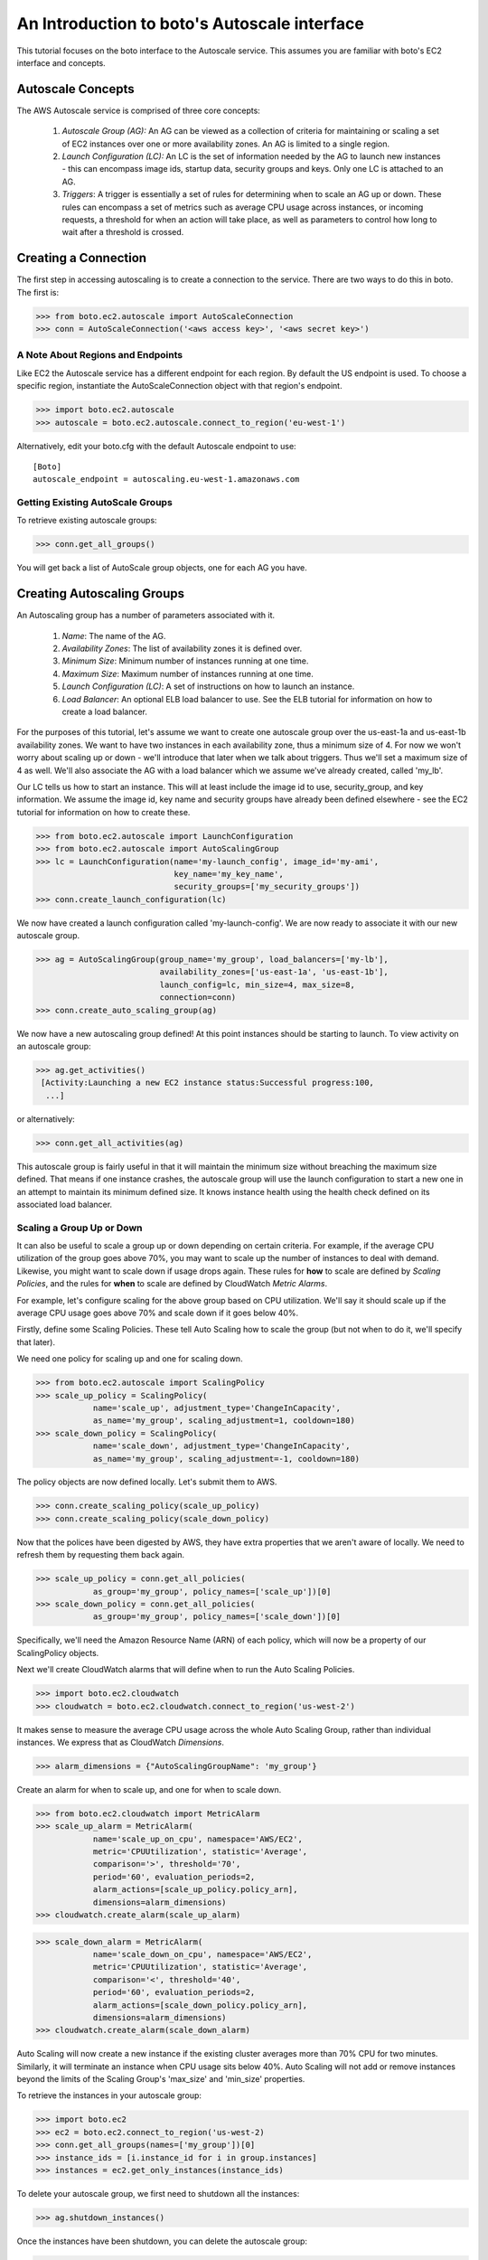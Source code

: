 .. _autoscale_tut:

=============================================
An Introduction to boto's Autoscale interface
=============================================

This tutorial focuses on the boto interface to the Autoscale service. This
assumes you are familiar with boto's EC2 interface and concepts.

Autoscale Concepts
------------------

The AWS Autoscale service is comprised of three core concepts:

 #. *Autoscale Group (AG):* An AG can be viewed as a collection of criteria for
    maintaining or scaling a set of EC2 instances over one or more availability
    zones. An AG is limited to a single region.
 #. *Launch Configuration (LC):* An LC is the set of information needed by the
    AG to launch new instances - this can encompass image ids, startup data,
    security groups and keys. Only one LC is attached to an AG.
 #. *Triggers*: A trigger is essentially a set of rules for determining when to
    scale an AG up or down. These rules can encompass a set of metrics such as
    average CPU usage across instances, or incoming requests, a threshold for
    when an action will take place, as well as parameters to control how long
    to wait after a threshold is crossed.

Creating a Connection
---------------------
The first step in accessing autoscaling is to create a connection to the service.
There are two ways to do this in boto.  The first is:

>>> from boto.ec2.autoscale import AutoScaleConnection
>>> conn = AutoScaleConnection('<aws access key>', '<aws secret key>')


A Note About Regions and Endpoints
^^^^^^^^^^^^^^^^^^^^^^^^^^^^^^^^^^
Like EC2 the Autoscale service has a different endpoint for each region. By
default the US endpoint is used. To choose a specific region, instantiate the
AutoScaleConnection object with that region's endpoint.

>>> import boto.ec2.autoscale
>>> autoscale = boto.ec2.autoscale.connect_to_region('eu-west-1')

Alternatively, edit your boto.cfg with the default Autoscale endpoint to use::

    [Boto]
    autoscale_endpoint = autoscaling.eu-west-1.amazonaws.com

Getting Existing AutoScale Groups
^^^^^^^^^^^^^^^^^^^^^^^^^^^^^^^^^

To retrieve existing autoscale groups:

>>> conn.get_all_groups()

You will get back a list of AutoScale group objects, one for each AG you have.

Creating Autoscaling Groups
---------------------------
An Autoscaling group has a number of parameters associated with it.

 #. *Name*: The name of the AG.
 #. *Availability Zones*: The list of availability zones it is defined over.
 #. *Minimum Size*: Minimum number of instances running at one time.
 #. *Maximum Size*: Maximum number of instances running at one time.
 #. *Launch Configuration (LC)*: A set of instructions on how to launch an instance.
 #. *Load Balancer*: An optional ELB load balancer to use. See the ELB tutorial
    for information on how to create a load balancer.

For the purposes of this tutorial, let's assume we want to create one autoscale
group over the us-east-1a and us-east-1b availability zones. We want to have
two instances in each availability zone, thus a minimum size of 4. For now we
won't worry about scaling up or down - we'll introduce that later when we talk
about triggers. Thus we'll set a maximum size of 4 as well. We'll also associate
the AG with a load balancer which we assume we've already created, called 'my_lb'.

Our LC tells us how to start an instance. This will at least include the image
id to use, security_group, and key information. We assume the image id, key
name and security groups have already been defined elsewhere - see the EC2
tutorial for information on how to create these.

>>> from boto.ec2.autoscale import LaunchConfiguration
>>> from boto.ec2.autoscale import AutoScalingGroup
>>> lc = LaunchConfiguration(name='my-launch_config', image_id='my-ami',
                             key_name='my_key_name',
                             security_groups=['my_security_groups'])
>>> conn.create_launch_configuration(lc)

We now have created a launch configuration called 'my-launch-config'. We are now
ready to associate it with our new autoscale group.

>>> ag = AutoScalingGroup(group_name='my_group', load_balancers=['my-lb'],
                          availability_zones=['us-east-1a', 'us-east-1b'],
                          launch_config=lc, min_size=4, max_size=8,
                          connection=conn)
>>> conn.create_auto_scaling_group(ag)

We now have a new autoscaling group defined! At this point instances should be
starting to launch. To view activity on an autoscale group:

>>> ag.get_activities()
 [Activity:Launching a new EC2 instance status:Successful progress:100,
  ...]

or alternatively:

>>> conn.get_all_activities(ag)

This autoscale group is fairly useful in that it will maintain the minimum size without
breaching the maximum size defined. That means if one instance crashes, the autoscale
group will use the launch configuration to start a new one in an attempt to maintain
its minimum defined size. It knows instance health using the health check defined on
its associated load balancer.

Scaling a Group Up or Down
^^^^^^^^^^^^^^^^^^^^^^^^^^
It can also be useful to scale a group up or down depending on certain criteria.
For example, if the average CPU utilization of the group goes above 70%, you may
want to scale up the number of instances to deal with demand. Likewise, you
might want to scale down if usage drops again.
These rules for **how** to scale are defined by *Scaling Policies*, and the rules for
**when** to scale are defined by CloudWatch *Metric Alarms*.

For example, let's configure scaling for the above group based on CPU utilization.
We'll say it should scale up if the average CPU usage goes above 70% and scale
down if it goes below 40%.

Firstly, define some Scaling Policies. These tell Auto Scaling how to scale
the group (but not when to do it, we'll specify that later).

We need one policy for scaling up and one for scaling down.

>>> from boto.ec2.autoscale import ScalingPolicy
>>> scale_up_policy = ScalingPolicy(
            name='scale_up', adjustment_type='ChangeInCapacity',
            as_name='my_group', scaling_adjustment=1, cooldown=180)
>>> scale_down_policy = ScalingPolicy(
            name='scale_down', adjustment_type='ChangeInCapacity',
            as_name='my_group', scaling_adjustment=-1, cooldown=180)

The policy objects are now defined locally.
Let's submit them to AWS.

>>> conn.create_scaling_policy(scale_up_policy)
>>> conn.create_scaling_policy(scale_down_policy)

Now that the polices have been digested by AWS, they have extra properties
that we aren't aware of locally. We need to refresh them by requesting them
back again.

>>> scale_up_policy = conn.get_all_policies(
            as_group='my_group', policy_names=['scale_up'])[0]
>>> scale_down_policy = conn.get_all_policies(
            as_group='my_group', policy_names=['scale_down'])[0]

Specifically, we'll need the Amazon Resource Name (ARN) of each policy, which
will now be a property of our ScalingPolicy objects.

Next we'll create CloudWatch alarms that will define when to run the
Auto Scaling Policies.

>>> import boto.ec2.cloudwatch
>>> cloudwatch = boto.ec2.cloudwatch.connect_to_region('us-west-2')

It makes sense to measure the average CPU usage across the whole Auto Scaling
Group, rather than individual instances. We express that as CloudWatch
*Dimensions*.

>>> alarm_dimensions = {"AutoScalingGroupName": 'my_group'}

Create an alarm for when to scale up, and one for when to scale down.

>>> from boto.ec2.cloudwatch import MetricAlarm
>>> scale_up_alarm = MetricAlarm(
            name='scale_up_on_cpu', namespace='AWS/EC2',
            metric='CPUUtilization', statistic='Average',
            comparison='>', threshold='70',
            period='60', evaluation_periods=2,
            alarm_actions=[scale_up_policy.policy_arn],
            dimensions=alarm_dimensions)
>>> cloudwatch.create_alarm(scale_up_alarm)

>>> scale_down_alarm = MetricAlarm(
            name='scale_down_on_cpu', namespace='AWS/EC2',
            metric='CPUUtilization', statistic='Average',
            comparison='<', threshold='40',
            period='60', evaluation_periods=2,
            alarm_actions=[scale_down_policy.policy_arn],
            dimensions=alarm_dimensions)
>>> cloudwatch.create_alarm(scale_down_alarm)

Auto Scaling will now create a new instance if the existing cluster averages
more than 70% CPU for two minutes. Similarly, it will terminate an instance
when CPU usage sits below 40%. Auto Scaling will not add or remove instances
beyond the limits of the Scaling Group's 'max_size' and 'min_size' properties.

To retrieve the instances in your autoscale group:

>>> import boto.ec2
>>> ec2 = boto.ec2.connect_to_region('us-west-2)
>>> conn.get_all_groups(names=['my_group'])[0]
>>> instance_ids = [i.instance_id for i in group.instances]
>>> instances = ec2.get_only_instances(instance_ids)

To delete your autoscale group, we first need to shutdown all the
instances:

>>> ag.shutdown_instances()

Once the instances have been shutdown, you can delete the autoscale
group:

>>> ag.delete()

You can also delete your launch configuration:

>>> lc.delete()
